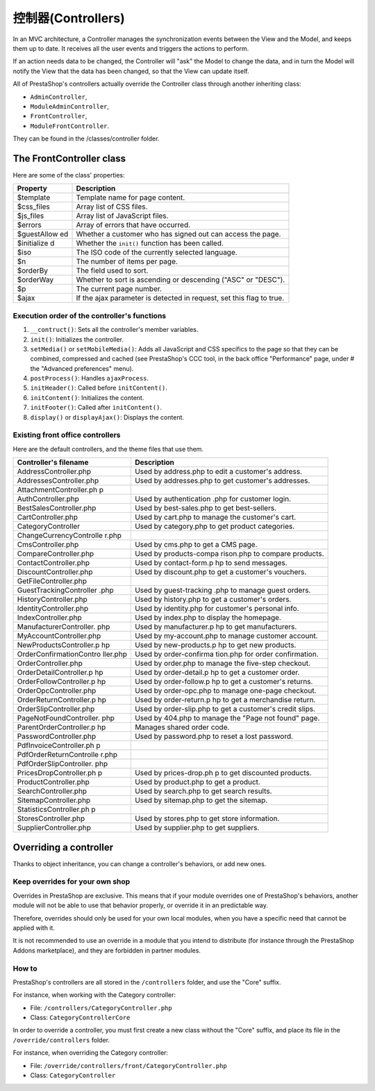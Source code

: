 控制器(Controllers)
================================================


In an MVC architecture, a Controller manages the synchronization
events between the View and the Model, and keeps them up to date. It
receives all the user events and triggers the actions to perform.

If an action needs data to be changed, the Controller will "ask" the
Model to change the data, and in turn the Model will notify the View
that the data has been changed, so that the View can update itself.

All of PrestaShop's controllers actually override the Controller class
through another inheriting class:

-  ``AdminController``,
-  ``ModuleAdminController``,
-  ``FrontController``,
-  ``ModuleFrontController``.

They can be found in the /classes/controller folder.

The FrontController class
---------------------------------

Here are some of the class' properties:

+-------------+-----------------+
| Property    | Description     |
+=============+=================+
| $template   | Template name   |
|             | for page        |
|             | content.        |
+-------------+-----------------+
| $css\_files | Array list of   |
|             | CSS files.      |
+-------------+-----------------+
| $js\_files  | Array list of   |
|             | JavaScript      |
|             | files.          |
+-------------+-----------------+
| $errors     | Array of errors |
|             | that have       |
|             | occurred.       |
+-------------+-----------------+
| $guestAllow | Whether a       |
| ed          | customer who    |
|             | has signed out  |
|             | can access the  |
|             | page.           |
+-------------+-----------------+
| $initialize | Whether the     |
| d           | ``init()``      |
|             | function has    |
|             | been called.    |
+-------------+-----------------+
| $iso        | The ISO code of |
|             | the currently   |
|             | selected        |
|             | language.       |
+-------------+-----------------+
| $n          | The number of   |
|             | items per page. |
+-------------+-----------------+
| $orderBy    | The field used  |
|             | to sort.        |
+-------------+-----------------+
| $orderWay   | Whether to sort |
|             | is ascending or |
|             | descending      |
|             | ("ASC" or       |
|             | "DESC").        |
+-------------+-----------------+
| $p          | The current     |
|             | page number.    |
+-------------+-----------------+
| $ajax       | If the ajax     |
|             | parameter is    |
|             | detected in     |
|             | request, set    |
|             | this flag to    |
|             | true.           |
+-------------+-----------------+

Execution order of the controller's functions
^^^^^^^^^^^^^^^^^^^^^^^^^^^^^^^^^^^^^^^^^^^^^^^^

#. ``__contruct()``: Sets all the controller's member variables.
#. ``init()``: Initializes the controller.
#. ``setMedia()`` or ``setMobileMedia()``: Adds all JavaScript and CSS specifics to the page so that they can be combined, compressed and cached (see PrestaShop's CCC tool, in the back office "Performance" page, under # the "Advanced preferences" menu).
#. ``postProcess()``: Handles ``ajaxProcess``.
#. ``initHeader()``: Called before ``initContent()``.
#. ``initContent()``: Initializes the content.
#. ``initFooter()``: Called after ``initContent()``.
#. ``display()`` or ``displayAjax()``: Displays the content.

Existing front office controllers
^^^^^^^^^^^^^^^^^^^^^^^^^^^^^^^^^^^^^^^^^^^^^^^^

Here are the default controllers, and the theme files that use them.

+-------------------------+----------------+
| Controller's filename   | Description    |
+=========================+================+
| AddressController.php   | Used by        |
|                         | address.php to |
|                         | edit a         |
|                         | customer's     |
|                         | address.       |
+-------------------------+----------------+
| AddressesController.php | Used by        |
|                         | addresses.php  |
|                         | to get         |
|                         | customer's     |
|                         | addresses.     |
+-------------------------+----------------+
| AttachmentController.ph |                |
| p                       |                |
+-------------------------+----------------+
| AuthController.php      | Used by        |
|                         | authentication |
|                         | .php           |
|                         | for customer   |
|                         | login.         |
+-------------------------+----------------+
| BestSalesController.php | Used by        |
|                         | best-sales.php |
|                         | to get         |
|                         | best-sellers.  |
+-------------------------+----------------+
| CartController.php      | Used by        |
|                         | cart.php to    |
|                         | manage the     |
|                         | customer's     |
|                         | cart.          |
+-------------------------+----------------+
| CategoryController      | Used by        |
|                         | category.php   |
|                         | to get product |
|                         | categories.    |
+-------------------------+----------------+
| ChangeCurrencyControlle |                |
| r.php                   |                |
+-------------------------+----------------+
| CmsController.php       | Used by        |
|                         | cms.php to get |
|                         | a CMS page.    |
+-------------------------+----------------+
| CompareController.php   | Used by        |
|                         | products-compa |
|                         | rison.php      |
|                         | to compare     |
|                         | products.      |
+-------------------------+----------------+
| ContactController.php   | Used by        |
|                         | contact-form.p |
|                         | hp             |
|                         | to send        |
|                         | messages.      |
+-------------------------+----------------+
| DiscountController.php  | Used by        |
|                         | discount.php   |
|                         | to get a       |
|                         | customer's     |
|                         | vouchers.      |
+-------------------------+----------------+
| GetFileController.php   |                |
+-------------------------+----------------+
| GuestTrackingController | Used by        |
| .php                    | guest-tracking |
|                         | .php           |
|                         | to manage      |
|                         | guest orders.  |
+-------------------------+----------------+
| HistoryController.php   | Used by        |
|                         | history.php to |
|                         | get a          |
|                         | customer's     |
|                         | orders.        |
+-------------------------+----------------+
| IdentityController.php  | Used by        |
|                         | identity.php   |
|                         | for customer's |
|                         | personal info. |
+-------------------------+----------------+
| IndexController.php     | Used by        |
|                         | index.php to   |
|                         | display the    |
|                         | homepage.      |
+-------------------------+----------------+
| ManufacturerController. | Used by        |
| php                     | manufacturer.p |
|                         | hp             |
|                         | to get         |
|                         | manufacturers. |
+-------------------------+----------------+
| MyAccountController.php | Used by        |
|                         | my-account.php |
|                         | to manage      |
|                         | customer       |
|                         | account.       |
+-------------------------+----------------+
| NewProductsController.p | Used by        |
| hp                      | new-products.p |
|                         | hp             |
|                         | to get new     |
|                         | products.      |
+-------------------------+----------------+
| OrderConfirmationContro | Used by        |
| ller.php                | order-confirma |
|                         | tion.php       |
|                         | for order      |
|                         | confirmation.  |
+-------------------------+----------------+
| OrderController.php     | Used by        |
|                         | order.php to   |
|                         | manage the     |
|                         | five-step      |
|                         | checkout.      |
+-------------------------+----------------+
| OrderDetailController.p | Used by        |
| hp                      | order-detail.p |
|                         | hp             |
|                         | to get a       |
|                         | customer       |
|                         | order.         |
+-------------------------+----------------+
| OrderFollowController.p | Used by        |
| hp                      | order-follow.p |
|                         | hp             |
|                         | to get a       |
|                         | customer's     |
|                         | returns.       |
+-------------------------+----------------+
| OrderOpcController.php  | Used by        |
|                         | order-opc.php  |
|                         | to manage      |
|                         | one-page       |
|                         | checkout.      |
+-------------------------+----------------+
| OrderReturnController.p | Used by        |
| hp                      | order-return.p |
|                         | hp             |
|                         | to get a       |
|                         | merchandise    |
|                         | return.        |
+-------------------------+----------------+
| OrderSlipController.php | Used by        |
|                         | order-slip.php |
|                         | to get a       |
|                         | customer's     |
|                         | credit slips.  |
+-------------------------+----------------+
| PageNotFoundController. | Used by        |
| php                     | 404.php to     |
|                         | manage the     |
|                         | "Page not      |
|                         | found" page.   |
+-------------------------+----------------+
| ParentOrderController.p | Manages shared |
| hp                      | order code.    |
+-------------------------+----------------+
| PasswordController.php  | Used by        |
|                         | password.php   |
|                         | to reset a     |
|                         | lost password. |
+-------------------------+----------------+
| PdfInvoiceController.ph |                |
| p                       |                |
+-------------------------+----------------+
| PdfOrderReturnControlle |                |
| r.php                   |                |
+-------------------------+----------------+
| PdfOrderSlipController. |                |
| php                     |                |
+-------------------------+----------------+
| PricesDropController.ph | Used by        |
| p                       | prices-drop.ph |
|                         | p              |
|                         | to get         |
|                         | discounted     |
|                         | products.      |
+-------------------------+----------------+
| ProductController.php   | Used by        |
|                         | product.php to |
|                         | get a product. |
+-------------------------+----------------+
| SearchController.php    | Used by        |
|                         | search.php to  |
|                         | get search     |
|                         | results.       |
+-------------------------+----------------+
| SitemapController.php   | Used by        |
|                         | sitemap.php to |
|                         | get the        |
|                         | sitemap.       |
+-------------------------+----------------+
| StatisticsController.ph |                |
| p                       |                |
+-------------------------+----------------+
| StoresController.php    | Used by        |
|                         | stores.php to  |
|                         | get store      |
|                         | information.   |
+-------------------------+----------------+
| SupplierController.php  | Used by        |
|                         | supplier.php   |
|                         | to get         |
|                         | suppliers.     |
+-------------------------+----------------+

Overriding a controller
-------------------------------

Thanks to object inheritance, you can change a controller's behaviors,
or add new ones.

Keep overrides for your own shop
^^^^^^^^^^^^^^^^^^^^^^^^^^^^^^^^^^^^^^^^^^^^^^^^

Overrides in PrestaShop are exclusive. This means that if your module
overrides one of PrestaShop's behaviors, another module will not be able
to use that behavior properly, or override it in an predictable way.

Therefore, overrides should only be used for your own local modules,
when you have a specific need that cannot be applied with it.

It is not recommended to use an override in a module that you intend to
distribute (for instance through the PrestaShop Addons marketplace), and
they are forbidden in partner modules.

How to
^^^^^^^^^^^^^^^^^^^^^^^^^^^^^^^^^^^^^^^^^^^^^^^^

PrestaShop's controllers are all stored in the ``/controllers`` folder,
and use the "Core" suffix.

For instance, when working with the Category controller:

-  File: ``/controllers/CategoryController.php``
-  Class: ``CategoryControllerCore``

In order to override a controller, you must first create a new class
without the "Core" suffix, and place its file in the
``/override/controllers`` folder.

For instance, when overriding the Category controller:

-  File: ``/override/controllers/front/CategoryController.php``
-  Class: ``CategoryController``
